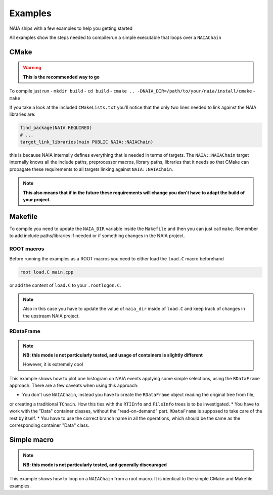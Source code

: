 Examples
========

NAIA ships with a few examples to help you getting started

All examples show the steps needed to compile/run a simple executable that loops over a ``NAIAChain``

CMake
^^^^^

.. warning::

    **This is the recommended way to go**

To compile just run
- ``mkdir build``
- ``cd build``
- ``cmake .. -DNAIA_DIR=/path/to/your/naia/install/cmake``
- ``make``

If you take a look at the included ``CMakeLists.txt`` you'll notice that the only two lines needed to link against the NAIA libraries are:

.. code-block:: cmake

    find_package(NAIA REQUIRED)
    # ...
    target_link_libraries(main PUBLIC NAIA::NAIAChain)

this is because NAIA internally defines everything that is needed in terms of targets. 
The ``NAIA::NAIAChain`` target internally knows all the include paths, preprocessor macros, library paths, libraries 
that it needs so that CMake can propagate these requirements to all targets linking against ``NAIA::NAIAChain``.

.. note::

    **This also means that if in the future these requirements will change you don't have to adapt the build of your project.**

Makefile
^^^^^^^^

To compile you need to update the ``NAIA_DIR`` variable inside the ``Makefile`` and then you can just call ``make``. 
Remember to add include paths/libraries if needed or if something changes in the NAIA project.

ROOT macros
-----------

Before running the examples as a ROOT macros you need to either load the ``load.C`` macro beforehand

.. code-block:: 

    root load.C main.cpp

or add the content of ``load.C`` to your ``.rootlogon.C``.

.. note::

    Also in this case you have to update the value of ``naia_dir`` inside of ``load.C`` and keep track of changes 
    in the upstream NAIA project. 

RDataFrame
----------

.. note::

    **NB: this mode is not particularly tested, and usage of containers is slightly different**

    However, it is extremely cool

This example shows how to plot one histogram on NAIA events applying some simple selections, using the ``RDataFrame`` approach. 
There are a few caveats when using this approach:

* You don't use ``NAIAChain``, instead you have to create the ``RDataFrame`` object reading the original tree from file, 
or creating a traditional ``TChain``. How this ties with the ``RTIInfo`` and ``FileInfo`` trees is to be investigated.
* You have to work with the "Data" container classes, without the "read-on-demand" part. ``RDataFrame`` is supposed to take 
care of the rest by itself.
* You have to use the correct branch name in all the operations, which should be the same as the corresponding container 
"Data" class.

Simple macro
^^^^^^^^^^^^

.. note::

    **NB: this mode is not particularly tested, and generally discouraged**

This example shows how to loop on a ``NAIAChain`` from a root macro. It is identical to the simple CMake and Makefile examples.